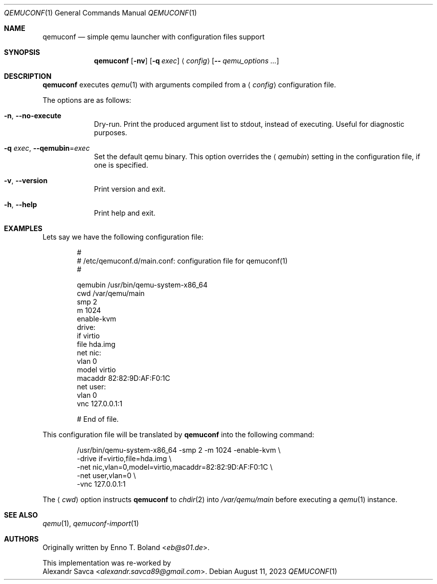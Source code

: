 .\" qemuconf(1) manual page
.\" See LICENSE file for copyright and license details.
.Dd August 11, 2023
.Dt QEMUCONF 1
.Os
.\" ==================================================================
.Sh NAME
.Nm qemuconf
.Nd simple qemu launcher with configuration files support
.\" ==================================================================
.Sh SYNOPSIS
.Nm
.Op Fl nv
.Op Fl q Ar exec
.Aq Ar config
.Op Fl - Ar qemu_options ...
.\" ==================================================================
.Sh DESCRIPTION
.Nm
executes
.Xr qemu 1
with arguments compiled from a
.Aq Ar config
configuration file.
.Pp
The options are as follows:
.Bl -tag -width XXXXXXX
.It Fl n , Fl \-no\-execute
Dry-run.
Print the produced argument list to stdout, instead of executing.
Useful for diagnostic purposes.
.It Fl q Ar exec , Fl \-qemubin Ns = Ns Ar exec
Set the default qemu binary.
This option overrides the
.Aq Ar qemubin
setting in the configuration file, if one is specified.
.It Fl v , Fl \-version
Print version and exit.
.It Fl h , Fl \-help
Print help and exit.
.El
.\" ==================================================================
.Sh EXAMPLES
Lets say we have the following configuration file:
.Bd -literal -offset indent
#
# /etc/qemuconf.d/main.conf: configuration file for qemuconf(1)
#

qemubin /usr/bin/qemu-system-x86_64
cwd     /var/qemu/main
smp     2
m       1024
enable-kvm
drive:
  if      virtio
  file    hda.img
net nic:
  vlan    0
  model   virtio
  macaddr 82:82:9D:AF:F0:1C
net user:
  vlan    0
vnc 127.0.0.1:1

# End of file.
.Ed
.Pp
This configuration file will be translated by
.Nm
into the following command:
.Bd -literal -offset indent
/usr/bin/qemu-system-x86_64 -smp 2 -m 1024 -enable-kvm \\
  -drive if=virtio,file=hda.img \\
  -net nic,vlan=0,model=virtio,macaddr=82:82:9D:AF:F0:1C \\
  -net user,vlan=0 \\
  -vnc 127.0.0.1:1
.Ed
.Pp
The
.Aq Ar cwd
option instructs
.Nm
to
.Xr chdir 2
into
.Pa /var/qemu/main
before executing a
.Xr qemu 1
instance.
.\" ==================================================================
.Sh SEE ALSO
.Xr qemu 1 ,
.Xr qemuconf-import 1
.\" ==================================================================
.Sh AUTHORS
Originally written by
.An Enno T. Boland Aq Mt eb@s01.de .
.Pp
This implementation was re-worked by
.An Alexandr Savca Aq Mt alexandr.savca89@gmail.com .
.\" vim: cc=72 tw=70
.\" End of file.
